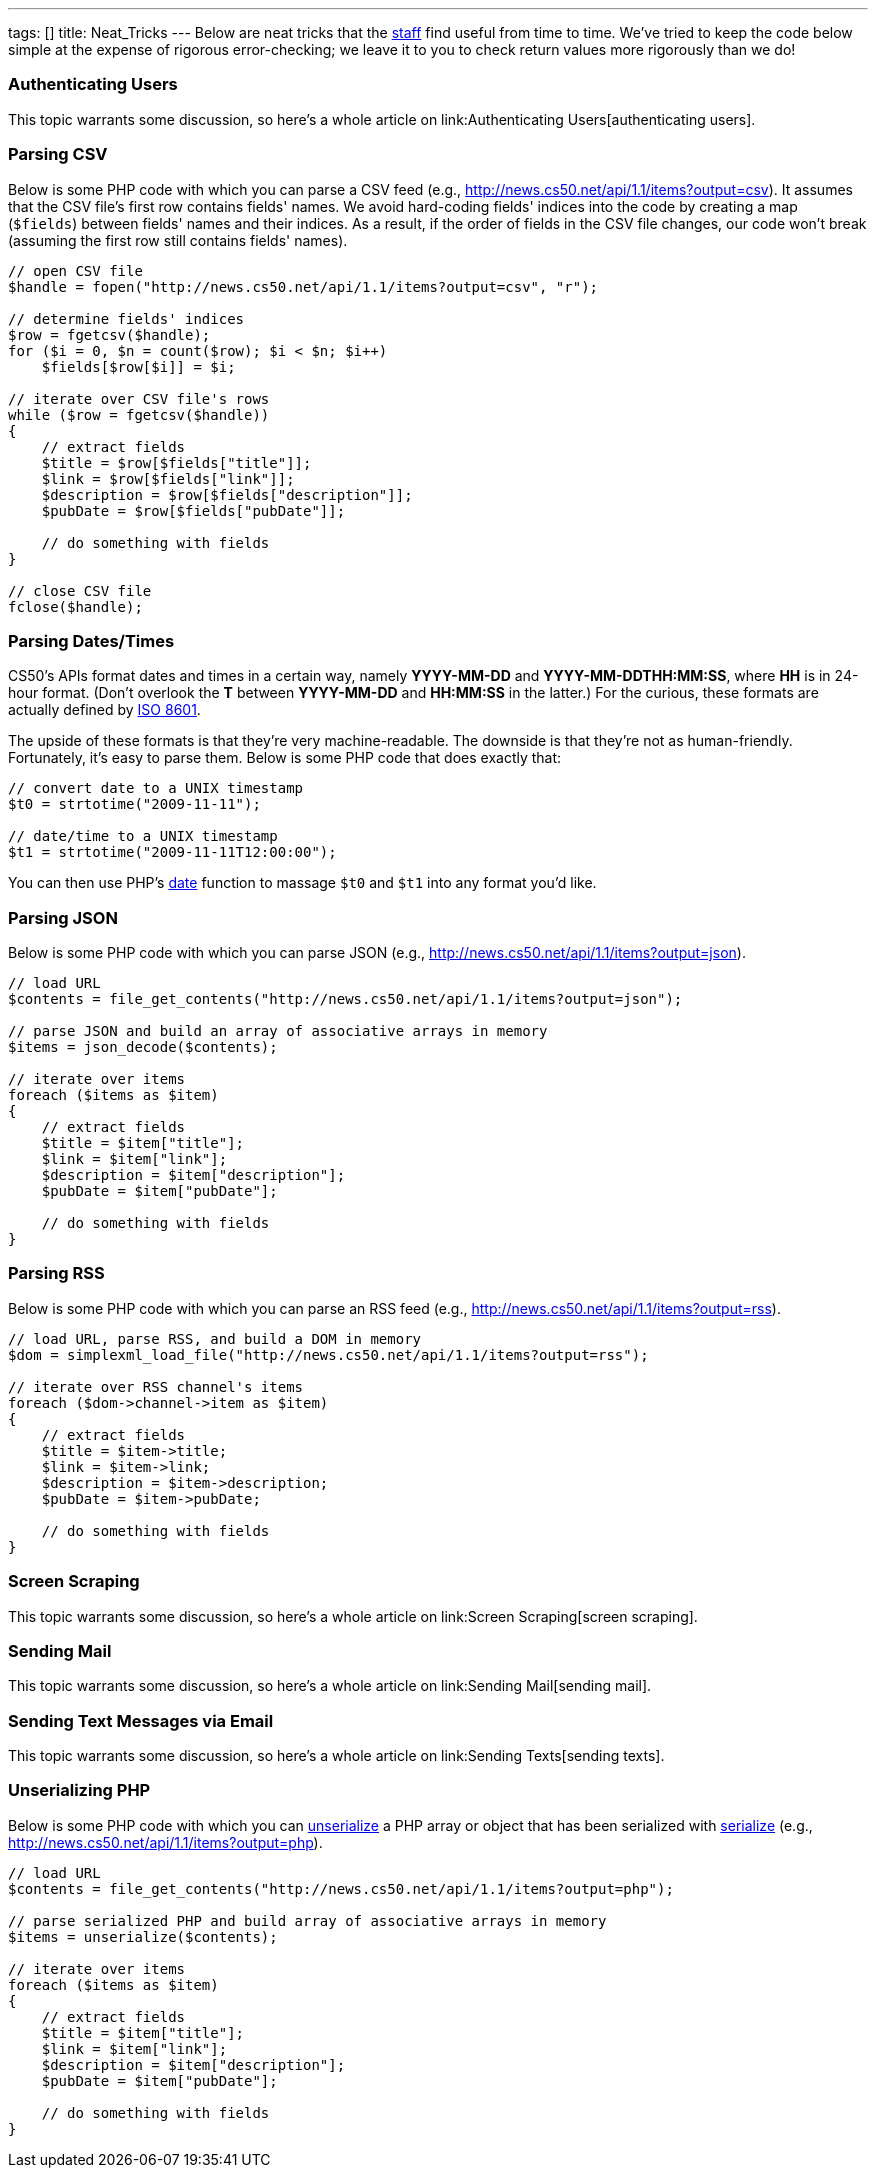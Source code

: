---
tags: []
title: Neat_Tricks
---
Below are neat tricks that the http://www.cs50.net/staff/[staff] find
useful from time to time. We've tried to keep the code below simple at
the expense of rigorous error-checking; we leave it to you to check
return values more rigorously than we do!


Authenticating Users
~~~~~~~~~~~~~~~~~~~~

This topic warrants some discussion, so here's a whole article on
link:Authenticating Users[authenticating users].


Parsing CSV
~~~~~~~~~~~

Below is some PHP code with which you can parse a CSV feed (e.g.,
http://news.cs50.net/api/1.1/items?output=csv). It assumes that the CSV
file's first row contains fields' names. We avoid hard-coding fields'
indices into the code by creating a map (`$fields`) between fields'
names and their indices. As a result, if the order of fields in the CSV
file changes, our code won't break (assuming the first row still
contains fields' names).

[code,php]
----------------------------------------------------------------------
// open CSV file
$handle = fopen("http://news.cs50.net/api/1.1/items?output=csv", "r");
 
// determine fields' indices
$row = fgetcsv($handle);
for ($i = 0, $n = count($row); $i < $n; $i++)
    $fields[$row[$i]] = $i;

// iterate over CSV file's rows
while ($row = fgetcsv($handle))
{
    // extract fields
    $title = $row[$fields["title"]];
    $link = $row[$fields["link"]];
    $description = $row[$fields["description"]];
    $pubDate = $row[$fields["pubDate"]];

    // do something with fields
}

// close CSV file
fclose($handle);
----------------------------------------------------------------------


Parsing Dates/Times
~~~~~~~~~~~~~~~~~~~

CS50's APIs format dates and times in a certain way, namely *YYYY-MM-DD*
and *YYYY-MM-DDTHH:MM:SS*, where *HH* is in 24-hour format. (Don't
overlook the *T* between *YYYY-MM-DD* and *HH:MM:SS* in the latter.) For
the curious, these formats are actually defined by
http://en.wikipedia.org/wiki/ISO_8601[ISO 8601].

The upside of these formats is that they're very machine-readable. The
downside is that they're not as human-friendly. Fortunately, it's easy
to parse them. Below is some PHP code that does exactly that:

[code,php]
---------------------------------------
// convert date to a UNIX timestamp
$t0 = strtotime("2009-11-11");

// date/time to a UNIX timestamp
$t1 = strtotime("2009-11-11T12:00:00");
---------------------------------------

You can then use PHP's http://php.net/manual/en/function.date.php[date]
function to massage `$t0` and `$t1` into any format you'd like.


Parsing JSON
~~~~~~~~~~~~

Below is some PHP code with which you can parse JSON (e.g.,
http://news.cs50.net/api/1.1/items?output=json).

[code,php]
--------------------------------------------------------------------------------
// load URL
$contents = file_get_contents("http://news.cs50.net/api/1.1/items?output=json");

// parse JSON and build an array of associative arrays in memory
$items = json_decode($contents);

// iterate over items
foreach ($items as $item)
{
    // extract fields
    $title = $item["title"];
    $link = $item["link"];
    $description = $item["description"];
    $pubDate = $item["pubDate"];

    // do something with fields
}
--------------------------------------------------------------------------------


Parsing RSS
~~~~~~~~~~~

Below is some PHP code with which you can parse an RSS feed (e.g.,
http://news.cs50.net/api/1.1/items?output=rss).

[code,php]
----------------------------------------------------------------------------
// load URL, parse RSS, and build a DOM in memory
$dom = simplexml_load_file("http://news.cs50.net/api/1.1/items?output=rss");

// iterate over RSS channel's items
foreach ($dom->channel->item as $item)
{
    // extract fields
    $title = $item->title;
    $link = $item->link;
    $description = $item->description;
    $pubDate = $item->pubDate;

    // do something with fields
}
----------------------------------------------------------------------------


Screen Scraping
~~~~~~~~~~~~~~~

This topic warrants some discussion, so here's a whole article on
link:Screen Scraping[screen scraping].


Sending Mail
~~~~~~~~~~~~

This topic warrants some discussion, so here's a whole article on
link:Sending Mail[sending mail].


Sending Text Messages via Email
~~~~~~~~~~~~~~~~~~~~~~~~~~~~~~~

This topic warrants some discussion, so here's a whole article on
link:Sending Texts[sending texts].


Unserializing PHP
~~~~~~~~~~~~~~~~~

Below is some PHP code with which you can
http://php.net/manual/en/function.unserialize.php[unserialize] a PHP
array or object that has been serialized with
http://php.net/manual/en/function.serialize.php[serialize] (e.g.,
http://news.cs50.net/api/1.1/items?output=php).

[code,php]
-------------------------------------------------------------------------------
// load URL
$contents = file_get_contents("http://news.cs50.net/api/1.1/items?output=php");

// parse serialized PHP and build array of associative arrays in memory
$items = unserialize($contents);

// iterate over items
foreach ($items as $item)
{
    // extract fields
    $title = $item["title"];
    $link = $item["link"];
    $description = $item["description"];
    $pubDate = $item["pubDate"];

    // do something with fields
}
-------------------------------------------------------------------------------

